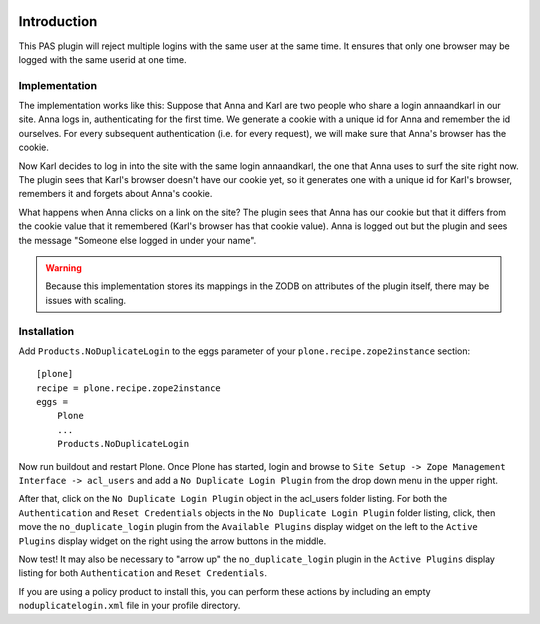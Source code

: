 .. image::
   https://img.shields.io/badge/%20imports-isort-%231674b1?style=flat&labelColor=ef8336
       :target: https://pycqa.github.io/isort/

Introduction
============

This PAS plugin will reject multiple logins with the same user at the same
time. It ensures that only one browser may be logged with the same userid at
one time.

Implementation
--------------

The implementation works like this: Suppose that Anna and Karl are two people
who share a login annaandkarl in our site. Anna logs in, authenticating for
the first time. We generate a cookie with a unique id for Anna and remember
the id ourselves. For every subsequent authentication (i.e. for every
request), we will make sure that Anna's browser has the cookie.

Now Karl decides to log in into the site with the same login annaandkarl, the
one that Anna uses to surf the site right now. The plugin sees that Karl's
browser doesn't have our cookie yet, so it generates one with a unique id for
Karl's browser, remembers it and forgets about Anna's cookie.

What happens when Anna clicks on a link on the site? The plugin sees that Anna
has our cookie but that it differs from the cookie value that it remembered
(Karl's browser has that cookie value). Anna is logged out but the plugin and
sees the message "Someone else logged in under your name".

.. Warning::

    Because this implementation stores its mappings in the ZODB on attributes
    of the plugin itself, there may be issues with scaling.

Installation
------------

Add ``Products.NoDuplicateLogin`` to the eggs parameter of your ``plone.recipe.zope2instance``
section::

    [plone]
    recipe = plone.recipe.zope2instance
    eggs =
        Plone
        ...
        Products.NoDuplicateLogin

Now run buildout and restart Plone. Once Plone has started, login and browse
to ``Site Setup -> Zope Management Interface -> acl_users`` and add a ``No Duplicate
Login Plugin`` from the drop down menu in the upper right.

After that, click on the ``No Duplicate Login Plugin`` object in the acl_users
folder listing. For both the ``Authentication`` and ``Reset Credentials``
objects in the ``No Duplicate Login Plugin`` folder listing, click, then move the
``no_duplicate_login`` plugin from the ``Available Plugins`` display widget on the
left to the ``Active Plugins`` display widget on the right using the arrow
buttons in the middle.

Now test! It may also be necessary to "arrow up" the ``no_duplicate_login``
plugin in the ``Active Plugins`` display listing for both ``Authentication``
and ``Reset Credentials``.

If you are using a policy product to install this, you can perform these actions by including an
empty ``noduplicatelogin.xml`` file in your profile directory.
